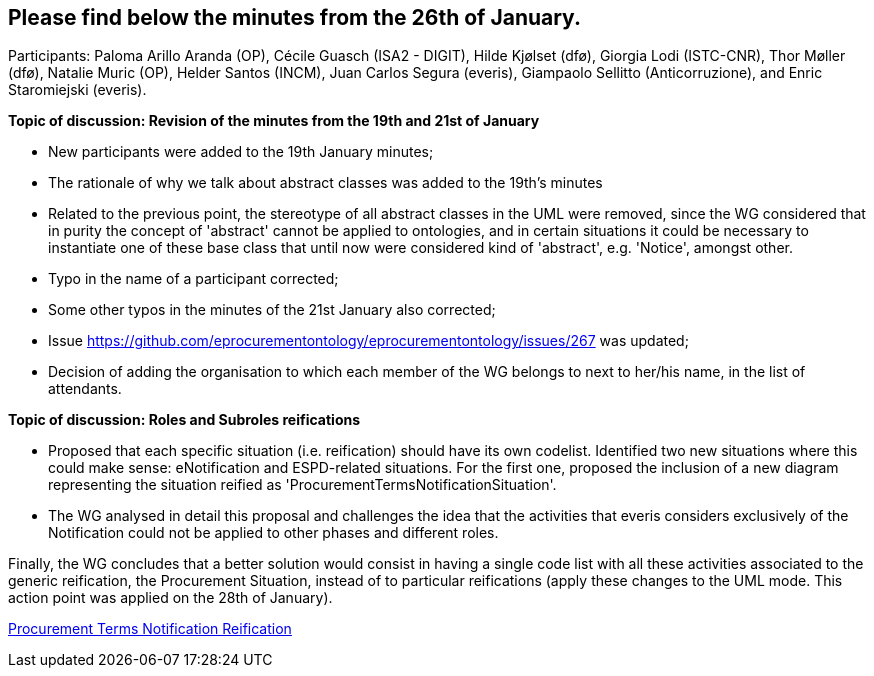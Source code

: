 == Please find below the minutes from the 26th of January.

Participants: Paloma Arillo Aranda (OP), Cécile Guasch (ISA2 - DIGIT), Hilde Kjølset (dfø), Giorgia Lodi (ISTC-CNR), Thor Møller (dfø), Natalie Muric (OP), Helder Santos (INCM), Juan Carlos Segura (everis), Giampaolo Sellitto (Anticorruzione), and Enric Staromiejski (everis).

**Topic of discussion: Revision of the minutes from the 19th and 21st of January**

* New participants were added to the 19th January minutes;
* The rationale of why we talk about abstract classes was added to the 19th's minutes
* Related to the previous point, the stereotype of all abstract classes in the UML were removed, since the WG considered that in purity the concept of 'abstract' cannot be applied to ontologies, and in certain situations it could be necessary to instantiate one of these base class that until now were considered kind of 'abstract', e.g. 'Notice', amongst other.
* Typo in the name of a participant corrected;
* Some other typos in the minutes of the 21st January also corrected;
* Issue https://github.com/eprocurementontology/eprocurementontology/issues/267 was updated;
* Decision of adding the organisation to which each member of the WG belongs to next to her/his name, in the list of attendants.

**Topic of discussion: Roles and Subroles reifications**

* Proposed that each specific situation (i.e. reification) should have its own codelist. Identified two new situations where this could make sense: eNotification and ESPD-related situations. For the first one, proposed the inclusion of a new diagram representing the situation reified as 'ProcurementTermsNotificationSituation'.
* The WG analysed in detail this proposal and challenges the idea that the activities that everis considers exclusively of the Notification could not be applied to other phases and different roles.

Finally, the WG concludes that a better solution would consist in having a single code list with all these activities associated to the generic reification, the Procurement Situation, instead of to particular reifications (apply these changes to the UML mode. This action point was applied on the 28th of January).

link:https://github.com/OP-TED/ePO/blob/feature/frozen-2.0.2/implementation/test/roles-as-classes/img/Procurement%20Terms%20Notification%20Reification(2).png[Procurement Terms Notification Reification]